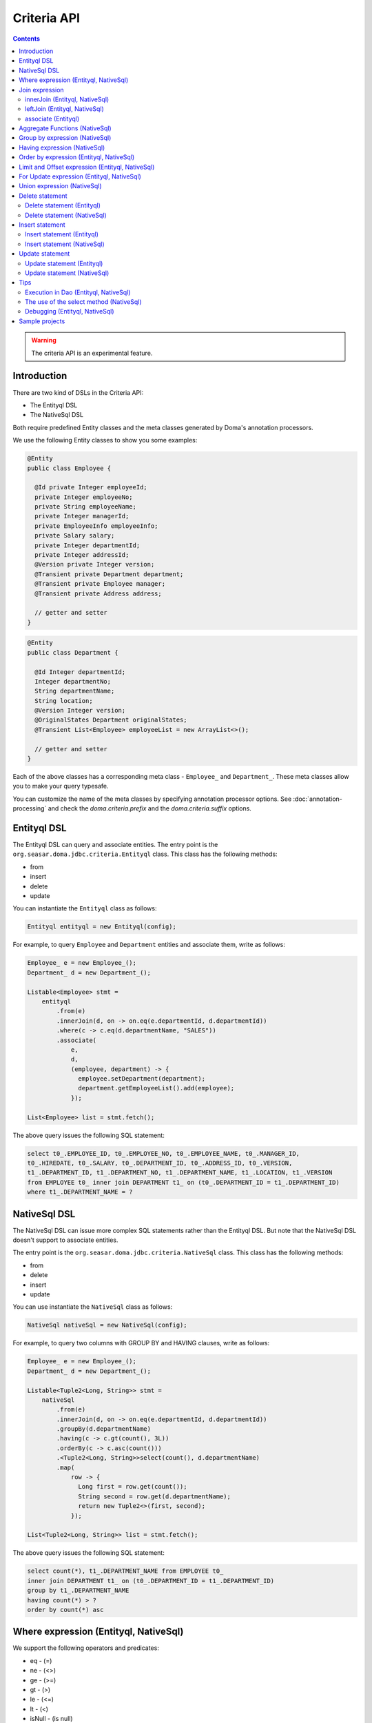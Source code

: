 ============
Criteria API
============

.. contents::
   :depth: 3

.. warning::

    The criteria API is an experimental feature.

Introduction
============

There are two kind of DSLs in the Criteria API:

* The Entityql DSL
* The NativeSql DSL

Both require predefined Entity classes and the meta classes generated by Doma's annotation processors.

We use the following Entity classes to show you some examples:

.. code-block:: java

    @Entity
    public class Employee {

      @Id private Integer employeeId;
      private Integer employeeNo;
      private String employeeName;
      private Integer managerId;
      private EmployeeInfo employeeInfo;
      private Salary salary;
      private Integer departmentId;
      private Integer addressId;
      @Version private Integer version;
      @Transient private Department department;
      @Transient private Employee manager;
      @Transient private Address address;

      // getter and setter
    }

.. code-block:: java

    @Entity
    public class Department {

      @Id Integer departmentId;
      Integer departmentNo;
      String departmentName;
      String location;
      @Version Integer version;
      @OriginalStates Department originalStates;
      @Transient List<Employee> employeeList = new ArrayList<>();

      // getter and setter
    }

Each of the above classes has a corresponding meta class - ``Employee_`` and ``Department_``.
These meta classes allow you to make your query typesafe.

You can customize the name of the meta classes by specifying annotation processor options.
See :doc:`annotation-processing` and check the `doma.criteria.prefix`
and the `doma.criteria.suffix` options.

Entityql DSL
============

The Entityql DSL can query and associate entities.
The entry point is the ``org.seasar.doma.jdbc.criteria.Entityql`` class.
This class has the following methods:

* from
* insert
* delete
* update

You can instantiate the ``Entityql`` class as follows:

.. code-block:: java

    Entityql entityql = new Entityql(config);

For example, to query ``Employee`` and ``Department`` entities and associate them, write as follows:

.. code-block:: java

    Employee_ e = new Employee_();
    Department_ d = new Department_();

    Listable<Employee> stmt =
        entityql
            .from(e)
            .innerJoin(d, on -> on.eq(e.departmentId, d.departmentId))
            .where(c -> c.eq(d.departmentName, "SALES"))
            .associate(
                e,
                d,
                (employee, department) -> {
                  employee.setDepartment(department);
                  department.getEmployeeList().add(employee);
                });

    List<Employee> list = stmt.fetch();

The above query issues the following SQL statement:

.. code-block:: sql

    select t0_.EMPLOYEE_ID, t0_.EMPLOYEE_NO, t0_.EMPLOYEE_NAME, t0_.MANAGER_ID,
    t0_.HIREDATE, t0_.SALARY, t0_.DEPARTMENT_ID, t0_.ADDRESS_ID, t0_.VERSION,
    t1_.DEPARTMENT_ID, t1_.DEPARTMENT_NO, t1_.DEPARTMENT_NAME, t1_.LOCATION, t1_.VERSION
    from EMPLOYEE t0_ inner join DEPARTMENT t1_ on (t0_.DEPARTMENT_ID = t1_.DEPARTMENT_ID)
    where t1_.DEPARTMENT_NAME = ?

NativeSql DSL
=============

The NativeSql DSL can issue more complex SQL statements rather than the Entityql DSL.
But note that the NativeSql DSL doesn't support to associate entities.

The entry point is the ``org.seasar.doma.jdbc.criteria.NativeSql`` class.
This class has the following methods:

* from
* delete
* insert
* update

You can use instantiate the ``NativeSql`` class as follows:

.. code-block:: java

    NativeSql nativeSql = new NativeSql(config);

For example, to query two columns with GROUP BY and HAVING clauses, write as follows:

.. code-block:: java

    Employee_ e = new Employee_();
    Department_ d = new Department_();

    Listable<Tuple2<Long, String>> stmt =
        nativeSql
            .from(e)
            .innerJoin(d, on -> on.eq(e.departmentId, d.departmentId))
            .groupBy(d.departmentName)
            .having(c -> c.gt(count(), 3L))
            .orderBy(c -> c.asc(count()))
            .<Tuple2<Long, String>>select(count(), d.departmentName)
            .map(
                row -> {
                  Long first = row.get(count());
                  String second = row.get(d.departmentName);
                  return new Tuple2<>(first, second);
                });

    List<Tuple2<Long, String>> list = stmt.fetch();

The above query issues the following SQL statement:

.. code-block:: sql

    select count(*), t1_.DEPARTMENT_NAME from EMPLOYEE t0_
    inner join DEPARTMENT t1_ on (t0_.DEPARTMENT_ID = t1_.DEPARTMENT_ID)
    group by t1_.DEPARTMENT_NAME
    having count(*) > ?
    order by count(*) asc

Where expression (Entityql, NativeSql)
======================================

We support the following operators and predicates:

* eq - (=)
* ne - (<>)
* ge - (>=)
* gt - (>)
* le - (<=)
* lt - (<)
* isNull - (is null)
* isNotNull - (is not null)
* like
* notLike - (not like)
* between
* in
* notIn - (not in)
* exists
* notExists - (not exists)

We also support the following logical operators:

* and
* or
* not

.. code-block:: java

    Employee_ e = new Employee_();

    Listable<Employee> stmt =
        entityql
            .from(e)
            .where(
                c -> {
                  c.eq(e.departmentId, 2);
                  c.isNotNull(e.managerId);
                  c.or(
                      () -> {
                        c.gt(e.salary, new Salary("1000"));
                        c.lt(e.salary, new Salary("2000"));
                      });
                });

    List<Employee> list = stmt.fetch();

The above query issues the following SQL statement:

.. code-block:: sql

    select t0_.EMPLOYEE_ID, t0_.EMPLOYEE_NO, t0_.EMPLOYEE_NAME, t0_.MANAGER_ID, t0_.HIREDATE,
    t0_.SALARY, t0_.DEPARTMENT_ID, t0_.ADDRESS_ID, t0_.VERSION
    from EMPLOYEE t0_
    where t0_.DEPARTMENT_ID = ? and t0_.MANAGER_ID is not null or (t0_.SALARY > ? and t0_.SALARY < ?)

You can write a subquery as follows:

.. code-block:: java

    Employee_ e = new Employee_();
    Employee_ e2 = new Employee_();

    Listable<Employee> stmt =
        entityql
            .from(e)
            .where(c -> c.in(e.employeeId, c.from(e2).select(e2.managerId)))
            .orderBy(c -> c.asc(e.employeeId));

    List<Employee> list = stmt.fetch();

The above query issues the following SQL statement:

.. code-block:: sql

    select t0_.EMPLOYEE_ID, t0_.EMPLOYEE_NO, t0_.EMPLOYEE_NAME, t0_.MANAGER_ID, t0_.HIREDATE,
    t0_.SALARY, t0_.DEPARTMENT_ID, t0_.ADDRESS_ID, t0_.VERSION
    from EMPLOYEE t0_
    where t0_.EMPLOYEE_ID in (select t1_.MANAGER_ID from EMPLOYEE t1_)
    order by t0_.EMPLOYEE_ID asc

Join expression
===============

We support the following expressions:

- innerJoin - (inner join)
- leftJoin - (left outer join)

innerJoin (Entityql, NativeSql)
-------------------------------

.. code-block:: java

    Employee_ e = new Employee_();
    Department_ d = new Department_();

    Listable<Employee> stmt =
        entityql.from(e).innerJoin(d, on -> on.eq(e.departmentId, d.departmentId));

    List<Employee> list = stmt.fetch();

The above query issues the following SQL statement:

.. code-block:: sql

    select t0_.EMPLOYEE_ID, t0_.EMPLOYEE_NO, t0_.EMPLOYEE_NAME, t0_.MANAGER_ID, t0_.HIREDATE,
    t0_.SALARY, t0_.DEPARTMENT_ID, t0_.ADDRESS_ID, t0_.VERSION
    from EMPLOYEE t0_
    inner join DEPARTMENT t1_ on (t0_.DEPARTMENT_ID = t1_.DEPARTMENT_ID)

leftJoin (Entityql, NativeSql)
------------------------------

.. code-block:: java

    Employee_ e = new Employee_();
    Department_ d = new Department_();

    Listable<Employee> stmt =
        entityql.from(e).leftJoin(d, on -> on.eq(e.departmentId, d.departmentId));

    List<Employee> list = stmt.fetch();

The above query issues the following SQL statement:

.. code-block:: sql

    select t0_.EMPLOYEE_ID, t0_.EMPLOYEE_NO, t0_.EMPLOYEE_NAME, t0_.MANAGER_ID, t0_.HIREDATE,
    t0_.SALARY, t0_.DEPARTMENT_ID, t0_.ADDRESS_ID, t0_.VERSION
    from EMPLOYEE t0_
    left outer join DEPARTMENT t1_ on (t0_.DEPARTMENT_ID = t1_.DEPARTMENT_ID)

.. _criteria_associate:

associate (Entityql)
--------------------

You can associate entities with the ``associate`` operation in the Entityql DSL.
You have to use the ``associate`` operation with join expression.

.. code-block:: java

    Employee_ e = new Employee_();
    Department_ d = new Department_();

    Listable<Employee> stmt =
        entityql
            .from(e)
            .innerJoin(d, on -> on.eq(e.departmentId, d.departmentId))
            .where(c -> c.eq(d.departmentName, "SALES"))
            .associate(
                e,
                d,
                (employee, department) -> {
                  employee.setDepartment(department);
                  department.getEmployeeList().add(employee);
                });

    List<Employee> list = stmt.fetch();

The above query issues the following SQL statement:

.. code-block:: sql

    select t0_.EMPLOYEE_ID, t0_.EMPLOYEE_NO, t0_.EMPLOYEE_NAME, t0_.MANAGER_ID,
    t0_.HIREDATE, t0_.SALARY, t0_.DEPARTMENT_ID, t0_.ADDRESS_ID, t0_.VERSION,
    t1_.DEPARTMENT_ID, t1_.DEPARTMENT_NO, t1_.DEPARTMENT_NAME, t1_.LOCATION, t1_.VERSION
    from EMPLOYEE t0_ inner join DEPARTMENT t1_ on (t0_.DEPARTMENT_ID = t1_.DEPARTMENT_ID)
    where t1_.DEPARTMENT_NAME = ?

You can associate many entities:

.. code-block:: java

    Employee_ e = new Employee_();
    Department_ d = new Department_();
    Address_ a = new Address_();

    Listable<Employee> stmt =
        entityql
            .from(e)
            .innerJoin(d, on -> on.eq(e.departmentId, d.departmentId))
            .innerJoin(a, on -> on.eq(e.addressId, a.addressId))
            .where(c -> c.eq(d.departmentName, "SALES"))
            .associate(
                e,
                d,
                (employee, department) -> {
                  employee.setDepartment(department);
                  department.getEmployeeList().add(employee);
                })
            .associate(e, a, (employee, address) -> employee.setAddress(address));

    List<Employee> list = stmt.fetch();

Aggregate Functions (NativeSql)
===============================

We support the following aggregate functions:

* avg(property)
* count()
* count(property)
* max(property)
* min(property)
* sum(property)

These are defined in the ``org.seasar.doma.jdbc.criteria.AggregateFunctions`` class.
Use them with static import.

For example, you can pass the ``sum`` function to the select method:

.. code-block:: java

    Employee_ e = new Employee_();

    Listable<Salary> stmt =
        nativeSql.from(e).<Salary>select(sum(e.salary)).map(row -> row.get(sum(e.salary)));

    List<Salary> list = stmt.fetch();

Note that you have to specify a type argument to the select method.

The above query issues the following SQL statement:

.. code-block:: sql

    select sum(t0_.SALARY) from EMPLOYEE t0_

Group by expression (NativeSql)
===============================

.. code-block:: java

    Employee_ e = new Employee_();

    Listable<Tuple2<Integer, Long>> stmt =
        nativeSql
            .from(e)
            .groupBy(e.departmentId)
            .<Tuple2<Integer, Long>>select(e.departmentId, count())
            .map(
                row -> {
                  Integer id = row.get(e.departmentId);
                  Long count = row.get(count());
                  return new Tuple2<>(id, count);
                });

    List<Tuple2<Integer, Long>> list = stmt.fetch();

The above query issues the following SQL statement:

.. code-block:: sql

    select t0_.DEPARTMENT_ID, count(*) from EMPLOYEE t0_ group by t0_.DEPARTMENT_ID

Having expression (NativeSql)
=============================

We support the following operators:

* eq - (=)
* ne - (<>)
* ge - (>=)
* gt - (>)
* le - (<=)
* lt - (<)

We also support the following logical operators:

* and
* or
* not

.. code-block:: java

    Employee_ e = new Employee_();
    Department_ d = new Department_();

    Listable<Tuple2<Long, String>> stmt =
        nativeSql
            .from(e)
            .innerJoin(d, on -> on.eq(e.departmentId, d.departmentId))
            .groupBy(d.departmentName)
            .having(c -> c.gt(count(), 3L))
            .orderBy(c -> c.asc(count()))
            .<Tuple2<Long, String>>select(count(), d.departmentName)
            .map(
                row -> {
                  Long first = row.get(count());
                  String second = row.get(d.departmentName);
                  return new Tuple2<>(first, second);
                });

    List<Tuple2<Long, String>> list = stmt.fetch();

The above query issues the following SQL statement:

.. code-block:: sql

    select count(*), t1_.DEPARTMENT_NAME
    from EMPLOYEE t0_
    inner join DEPARTMENT t1_ on (t0_.DEPARTMENT_ID = t1_.DEPARTMENT_ID)
    group by t1_.DEPARTMENT_NAME having count(*) > ? or (min(t0_.SALARY) <= ?)
    order by count(*) asc

Order by expression (Entityql, NativeSql)
=========================================

We support the following order operations:

* asc
* desc

.. code-block:: java

    Employee_ e = new Employee_();

    Listable<Employee> stmt =
        entityql
            .from(e)
            .orderBy(
                c -> {
                  c.asc(e.departmentId);
                  c.desc(e.salary);
                });

    List<Employee> list = stmt.fetch();

The above query issues the following SQL statement:

.. code-block:: sql

    select t0_.EMPLOYEE_ID, t0_.EMPLOYEE_NO, t0_.EMPLOYEE_NAME, t0_.MANAGER_ID, t0_.HIREDATE,
    t0_.SALARY, t0_.DEPARTMENT_ID, t0_.ADDRESS_ID, t0_.VERSION
    from EMPLOYEE t0_
    order by t0_.DEPARTMENT_ID asc, t0_.SALARY desc

Limit and Offset expression (Entityql, NativeSql)
=================================================

.. code-block:: java

    Employee_ e = new Employee_();

    Listable<Employee> stmt =
        nativeSql.from(e).limit(5).offset(3).orderBy(c -> c.asc(e.employeeNo));

    List<Employee> list = stmt.fetch();

The above query issues the following SQL statement:

.. code-block:: sql

    select t0_.EMPLOYEE_ID, t0_.EMPLOYEE_NO, t0_.EMPLOYEE_NAME, t0_.MANAGER_ID, t0_.HIREDATE,
    t0_.SALARY, t0_.DEPARTMENT_ID, t0_.ADDRESS_ID, t0_.VERSION
    from EMPLOYEE t0_
    order by t0_.EMPLOYEE_NO asc
    limit 5 offset 3

For Update expression (Entityql, NativeSql)
=================================================

.. code-block:: java

    Employee_ e = new Employee_();

    Listable<Employee> stmt = nativeSql.from(e).where(c -> c.eq(e.employeeId, 1)).forUpdate();

    List<Employee> list = stmt.fetch();

The above query issues the following SQL statement:

.. code-block:: sql

    select t0_.EMPLOYEE_ID, t0_.EMPLOYEE_NO, t0_.EMPLOYEE_NAME, t0_.MANAGER_ID, t0_.HIREDATE,
    t0_.SALARY, t0_.DEPARTMENT_ID, t0_.ADDRESS_ID, t0_.VERSION
    from EMPLOYEE t0_
    where t0_.EMPLOYEE_ID = ?
    for update

Union expression (NativeSql)
============================

We support the following expressions:

- union
- unionAll - (union all)

.. code-block:: java

    Employee_ e = new Employee_();
    Department_ d = new Department_();

    Mappable<Tuple2<Integer, String>> stmt1 =
        nativeSql.from(e).select(e.employeeId, e.employeeName);
    Mappable<Tuple2<Integer, String>> stmt2 =
        nativeSql.from(d).select(d.departmentId, d.departmentName);
    Listable<Tuple2<Integer, String>> stmt3 =
        stmt1
            .union(stmt2)
            .map(
                row -> {
                  Integer id = row.get(e.employeeId);
                  String name = row.get(e.employeeName);
                  return new Tuple2<>(id, name);
                });

    List<Tuple2<Integer, String>> list = stmt3.fetch();

The above query issues the following SQL statement:

.. code-block:: sql

    select t0_.EMPLOYEE_ID, t0_.EMPLOYEE_NAME from EMPLOYEE t0_
    union
    select t0_.DEPARTMENT_ID, t0_.DEPARTMENT_NAME from DEPARTMENT t0_

Delete statement
============================

Delete statement (Entityql)
----------------------------

.. code-block:: java

    Employee_ e = new Employee_();

    Listable<Employee> select = entityql.from(e).where(c -> c.eq(e.employeeId, 5));
    Employee employee = select.fetchOptional().orElseThrow(AssertionError::new);

    Statement<Employee> delete = entityql.delete(e, employee);
    Employee result = delete.execute();

The above query issues the following SQL statement:

.. code-block:: sql

    delete from EMPLOYEE where EMPLOYEE_ID = ? and VERSION = ?

Batch Delete is also supported:

.. code-block:: java

    Employee_ e = new Employee_();

    Listable<Employee> select =
        entityql.from(e).where(c -> c.in(e.employeeId, Arrays.asList(5, 6)));
    List<Employee> employees = select.fetch();

    Statement<List<Employee>> delete = entityql.delete(e, employees);
    List<Employee> results = delete.execute();

Delete statement (NativeSql)
----------------------------

.. code-block:: java

    Employee_ e = new Employee_();

    Statement<Integer> stmt = nativeSql.delete(e).where(c -> c.ge(e.salary, new Salary("2000")));

    int count = stmt.execute();

The above query issues the following SQL statement:

.. code-block:: sql

    delete from EMPLOYEE t0_ where t0_.SALARY >= ?

Insert statement
============================

Insert statement (Entityql)
----------------------------

.. code-block:: java

    Department_ d = new Department_();

    Department department = new Department();
    department.setDepartmentId(99);
    department.setDepartmentNo(99);
    department.setDepartmentName("aaa");
    department.setLocation("bbb");

    Statement<Department> insert = entityql.insert(d, department);
    Department result = insert.execute();

The above query issues the following SQL statement:

.. code-block:: sql

    insert into DEPARTMENT (DEPARTMENT_ID, DEPARTMENT_NO, DEPARTMENT_NAME, LOCATION, VERSION)
    values (?, ?, ?, ?, ?)

Batch Insert is also supported:

.. code-block:: java

    Department_ d = new Department_();

    Department department = new Department();
    department.setDepartmentId(99);
    department.setDepartmentNo(99);
    department.setDepartmentName("aaa");
    department.setLocation("bbb");

    Department department2 = new Department();
    department2.setDepartmentId(100);
    department2.setDepartmentNo(100);
    department2.setDepartmentName("ccc");
    department2.setLocation("ddd");

    List<Department> departments = Arrays.asList(department, department2);

    Statement<List<Department>> insert = entityql.insert(d, departments);
    List<Department> results = insert.execute();

Insert statement (NativeSql)
----------------------------

.. code-block:: java

    Department_ d = new Department_();

    Statement<Integer> stmt =
        nativeSql
            .insert(d)
            .values(
                c -> {
                  c.value(d.departmentId, 99);
                  c.value(d.departmentNo, 99);
                  c.value(d.departmentName, "aaa");
                  c.value(d.location, "bbb");
                  c.value(d.version, 1);
                });

    int count = stmt.execute();

The above query issues the following SQL statement:

.. code-block:: sql

    insert into DEPARTMENT (DEPARTMENT_ID, DEPARTMENT_NO, DEPARTMENT_NAME, LOCATION, VERSION)
    values (?, ?, ?, ?, ?)

Update statement
============================

Update statement (Entityql)
----------------------------

.. code-block:: java

    Employee_ e = new Employee_();

    Listable<Employee> select = entityql.from(e).where(c -> c.eq(e.employeeId, 5));
    Employee employee = select.execute().get(0);
    employee.setEmployeeName("aaa");
    employee.setSalary(new Salary("2000"));

    Statement<Employee> update = entityql.update(e, employee);
    Employee result = update.execute();

The above query issues the following SQL statement:

.. code-block:: sql

    update EMPLOYEE set EMPLOYEE_NO = 7654, EMPLOYEE_NAME = 'aaa', MANAGER_ID = 6,
    HIREDATE = '1981-09-28', SALARY = 2000, DEPARTMENT_ID = 3, ADDRESS_ID = 5, VERSION = 1 + 1
    where EMPLOYEE_ID = 5 and VERSION = 1

Batch Update is also supported:

.. code-block:: java

    Employee_ e = new Employee_();

    Listable<Employee> select =
        entityql.from(e).where(c -> c.in(e.employeeId, Arrays.asList(5, 6)));
    List<Employee> employees = select.fetch();
    employees.forEach(it -> it.setEmployeeName("aaa"));

    Statement<List<Employee>> update = entityql.update(e, employees);
    List<Employee> results = update.execute();

Update statement (NativeSql)
----------------------------

.. code-block:: java

    Employee_ e = new Employee_();

    Statement<Integer> stmt =
        nativeSql
            .update(e)
            .set(c -> c.value(e.departmentId, 3))
            .where(
                c -> {
                  c.isNotNull(e.managerId);
                  c.ge(e.salary, new Salary("2000"));
                });

    int count = stmt.execute();

The above query issues the following SQL statement:

.. code-block:: sql

    update EMPLOYEE t0_ set t0_.DEPARTMENT_ID = ?
    where t0_.MANAGER_ID is not null and t0_.SALARY >= ?

Tips
====

Execution in Dao (Entityql, NativeSql)
--------------------------------------

It is useful to execute DSLs in the default method of the Dao interface.
To get a ``config`` object, call ``Config.get(this)`` in the default method as follows:

.. code-block:: java

    @Dao
    public interface EmployeeDao {

      default Optional<Employee> selectById(Integer id) {
        Entityql entityql = new Entityql(Config.get(this));

        Employee_ e = new Employee_();
        Listable<Employee> stmt = entityql.from(e).where(c -> c.eq(e.employeeId, id));
        return stmt.fetchOptional();
      }
    }

The use of the select method (NativeSql)
----------------------------------------

Be careful of the following points when you use the ``select`` method:

* Specify a type argument to the ``select`` method.
* Use the ``select`` method in combination with the ``map`` method.

.. code-block:: java

    Employee_ e = new Employee_();

    Listable<String> stmt =
        nativeSql.from(e).<String>select(e.employeeName).map(row -> row.get(e.employeeName));

    List<Salary> list = stmt.fetch();

Debugging (Entityql, NativeSql)
-------------------------------

To know the SQL statement built by the DSLs, use the ``asSql`` method:

.. code-block:: java

    Department_ d = new Department_();

    Listable<Department> stmt = entityql.from(d).where(c -> c.eq(d.departmentName, "SALES"));

    Sql<?> sql = stmt.asSql();
    System.out.printf("Raw SQL      : %s\n", sql.getRawSql());
    System.out.printf("Formatted SQL: %s\n", sql.getFormattedSql());

The above code prints as follows:

.. code-block:: sh

    Raw SQL      : select t0_.DEPARTMENT_ID, t0_.DEPARTMENT_NO, t0_.DEPARTMENT_NAME, t0_.LOCATION, t0_.VERSION from DEPARTMENT t0_ where t0_.DEPARTMENT_NAME = ?
    Formatted SQL: select t0_.DEPARTMENT_ID, t0_.DEPARTMENT_NO, t0_.DEPARTMENT_NAME, t0_.LOCATION, t0_.VERSION from DEPARTMENT t0_ where t0_.DEPARTMENT_NAME = 'SALES'

The ``asSql`` method doesn't issue the SQL statement to your Database.
It only builds the SQL statement and return it as an ``Sql`` object.

You can also get the ``Sql`` object by calling the ``peek`` method.

.. code-block:: java

    Department_ d = new Department_();

    List<Department> list =
        entityql
            .from(d)
            .peek(System.out::println)
            .where(c -> c.eq(d.departmentName, "SALES"))
            .peek(System.out::println)
            .orderBy(c -> c.asc(d.location))
            .peek(sql -> System.out.println(sql.getFormattedSql()))
            .fetch();

The above code prints as follows:

.. code-block:: sh

    select t0_.DEPARTMENT_ID, t0_.DEPARTMENT_NO, t0_.DEPARTMENT_NAME, t0_.LOCATION, t0_.VERSION from DEPARTMENT t0_
    select t0_.DEPARTMENT_ID, t0_.DEPARTMENT_NO, t0_.DEPARTMENT_NAME, t0_.LOCATION, t0_.VERSION from DEPARTMENT t0_ where t0_.DEPARTMENT_NAME = ?
    select t0_.DEPARTMENT_ID, t0_.DEPARTMENT_NO, t0_.DEPARTMENT_NAME, t0_.LOCATION, t0_.VERSION from DEPARTMENT t0_ where t0_.DEPARTMENT_NAME = 'SALES' order by t0_.LOCATION asc


Sample projects
===============

* `simple-examples <https://github.com/domaframework/simple-examples>`_
* `test-criteria <https://github.com/domaframework/doma/tree/master/test-criteria>`_
